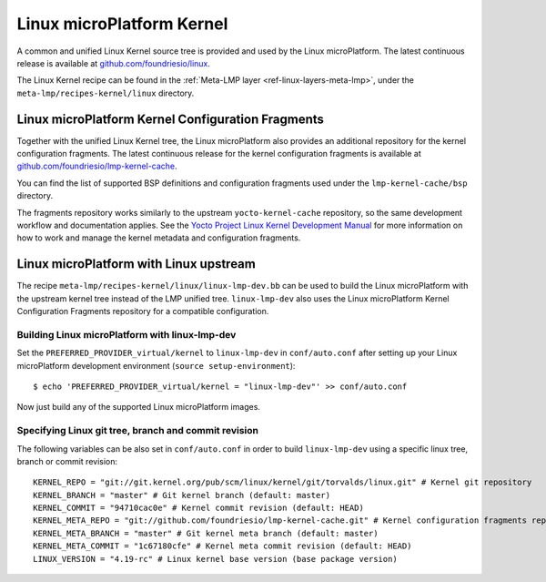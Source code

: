 .. _ref-linux-kernel:

Linux microPlatform Kernel
==========================

A common and unified Linux Kernel source tree is provided and used by
the Linux microPlatform. The latest continuous release is available
at `github.com/foundriesio/linux`_.

The Linux Kernel recipe can be found in the :ref:`Meta-LMP layer
<ref-linux-layers-meta-lmp>`, under the ``meta-lmp/recipes-kernel/linux``
directory.

Linux microPlatform Kernel Configuration Fragments
--------------------------------------------------

Together with the unified Linux Kernel tree, the Linux microPlatform also
provides an additional repository for the kernel configuration fragments.
The latest continuous release for the kernel configuration fragments is
available at `github.com/foundriesio/lmp-kernel-cache`_.

You can find the list of supported BSP definitions and configuration fragments
used under the ``lmp-kernel-cache/bsp`` directory.

The fragments repository works similarly to the upstream ``yocto-kernel-cache``
repository, so the same development workflow and documentation applies.
See the `Yocto Project Linux Kernel Development Manual`_ for more information
on how to work and manage the kernel metadata and configuration fragments.

.. _github.com/foundriesio/linux: https://github.com/foundriesio/linux
.. _github.com/foundriesio/lmp-kernel-cache: https://github.com/foundriesio/lmp-kernel-cache
.. _Yocto Project Linux Kernel Development Manual: https://www.yoctoproject.org/docs/2.5/kernel-dev/kernel-dev.html#kernel-dev-advanced

Linux microPlatform with Linux upstream
---------------------------------------

The recipe ``meta-lmp/recipes-kernel/linux/linux-lmp-dev.bb`` can be used to
build the Linux microPlatform with the upstream kernel tree instead of the LMP
unified tree. ``linux-lmp-dev`` also uses the Linux microPlatform Kernel
Configuration Fragments repository for a compatible configuration.

Building Linux microPlatform with linux-lmp-dev
~~~~~~~~~~~~~~~~~~~~~~~~~~~~~~~~~~~~~~~~~~~~~~~

Set the ``PREFERRED_PROVIDER_virtual/kernel`` to ``linux-lmp-dev`` in
``conf/auto.conf`` after setting up your Linux microPlatform development
environment (``source setup-environment``)::

    $ echo 'PREFERRED_PROVIDER_virtual/kernel = "linux-lmp-dev"' >> conf/auto.conf

Now just build any of the supported Linux microPlatform images.

Specifying Linux git tree, branch and commit revision
~~~~~~~~~~~~~~~~~~~~~~~~~~~~~~~~~~~~~~~~~~~~~~~~~~~~~

The following variables can be also set in ``conf/auto.conf`` in order
to build ``linux-lmp-dev`` using a specific linux tree, branch or commit
revision::

    KERNEL_REPO = "git://git.kernel.org/pub/scm/linux/kernel/git/torvalds/linux.git" # Kernel git repository
    KERNEL_BRANCH = "master" # Git kernel branch (default: master)
    KERNEL_COMMIT = "94710cac0e" # Kernel commit revision (default: HEAD)
    KERNEL_META_REPO = "git://github.com/foundriesio/lmp-kernel-cache.git" # Kernel configuration fragments repository
    KERNEL_META_BRANCH = "master" # Git kernel meta branch (default: master)
    KERNEL_META_COMMIT = "1c67180cfe" # Kernel meta commit revision (default: HEAD)
    LINUX_VERSION = "4.19-rc" # Linux kernel base version (base package version)
